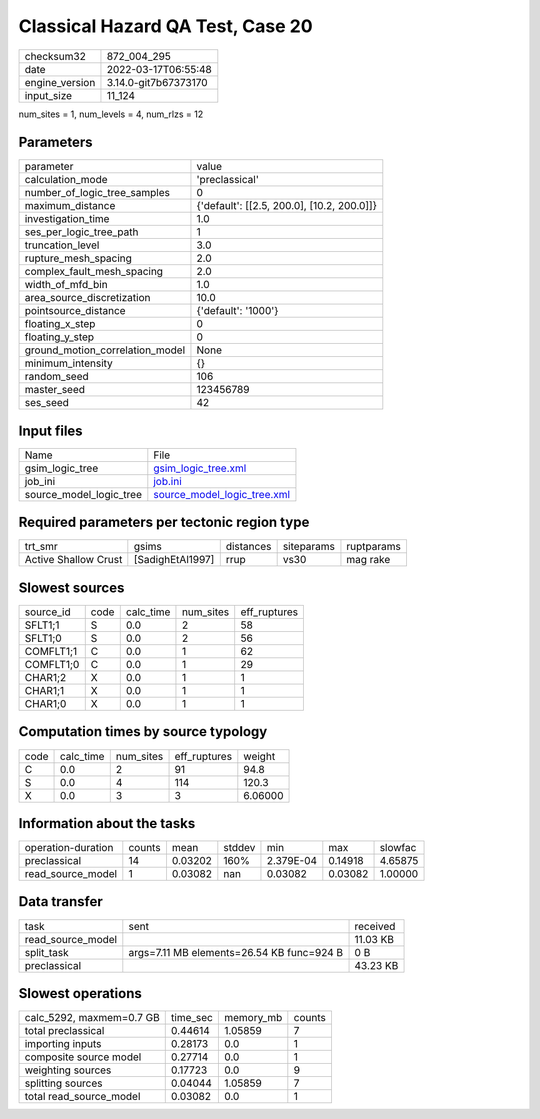 Classical Hazard QA Test, Case 20
=================================

+----------------+----------------------+
| checksum32     | 872_004_295          |
+----------------+----------------------+
| date           | 2022-03-17T06:55:48  |
+----------------+----------------------+
| engine_version | 3.14.0-git7b67373170 |
+----------------+----------------------+
| input_size     | 11_124               |
+----------------+----------------------+

num_sites = 1, num_levels = 4, num_rlzs = 12

Parameters
----------
+---------------------------------+--------------------------------------------+
| parameter                       | value                                      |
+---------------------------------+--------------------------------------------+
| calculation_mode                | 'preclassical'                             |
+---------------------------------+--------------------------------------------+
| number_of_logic_tree_samples    | 0                                          |
+---------------------------------+--------------------------------------------+
| maximum_distance                | {'default': [[2.5, 200.0], [10.2, 200.0]]} |
+---------------------------------+--------------------------------------------+
| investigation_time              | 1.0                                        |
+---------------------------------+--------------------------------------------+
| ses_per_logic_tree_path         | 1                                          |
+---------------------------------+--------------------------------------------+
| truncation_level                | 3.0                                        |
+---------------------------------+--------------------------------------------+
| rupture_mesh_spacing            | 2.0                                        |
+---------------------------------+--------------------------------------------+
| complex_fault_mesh_spacing      | 2.0                                        |
+---------------------------------+--------------------------------------------+
| width_of_mfd_bin                | 1.0                                        |
+---------------------------------+--------------------------------------------+
| area_source_discretization      | 10.0                                       |
+---------------------------------+--------------------------------------------+
| pointsource_distance            | {'default': '1000'}                        |
+---------------------------------+--------------------------------------------+
| floating_x_step                 | 0                                          |
+---------------------------------+--------------------------------------------+
| floating_y_step                 | 0                                          |
+---------------------------------+--------------------------------------------+
| ground_motion_correlation_model | None                                       |
+---------------------------------+--------------------------------------------+
| minimum_intensity               | {}                                         |
+---------------------------------+--------------------------------------------+
| random_seed                     | 106                                        |
+---------------------------------+--------------------------------------------+
| master_seed                     | 123456789                                  |
+---------------------------------+--------------------------------------------+
| ses_seed                        | 42                                         |
+---------------------------------+--------------------------------------------+

Input files
-----------
+-------------------------+--------------------------------------------------------------+
| Name                    | File                                                         |
+-------------------------+--------------------------------------------------------------+
| gsim_logic_tree         | `gsim_logic_tree.xml <gsim_logic_tree.xml>`_                 |
+-------------------------+--------------------------------------------------------------+
| job_ini                 | `job.ini <job.ini>`_                                         |
+-------------------------+--------------------------------------------------------------+
| source_model_logic_tree | `source_model_logic_tree.xml <source_model_logic_tree.xml>`_ |
+-------------------------+--------------------------------------------------------------+

Required parameters per tectonic region type
--------------------------------------------
+----------------------+------------------+-----------+------------+------------+
| trt_smr              | gsims            | distances | siteparams | ruptparams |
+----------------------+------------------+-----------+------------+------------+
| Active Shallow Crust | [SadighEtAl1997] | rrup      | vs30       | mag rake   |
+----------------------+------------------+-----------+------------+------------+

Slowest sources
---------------
+-----------+------+-----------+-----------+--------------+
| source_id | code | calc_time | num_sites | eff_ruptures |
+-----------+------+-----------+-----------+--------------+
| SFLT1;1   | S    | 0.0       | 2         | 58           |
+-----------+------+-----------+-----------+--------------+
| SFLT1;0   | S    | 0.0       | 2         | 56           |
+-----------+------+-----------+-----------+--------------+
| COMFLT1;1 | C    | 0.0       | 1         | 62           |
+-----------+------+-----------+-----------+--------------+
| COMFLT1;0 | C    | 0.0       | 1         | 29           |
+-----------+------+-----------+-----------+--------------+
| CHAR1;2   | X    | 0.0       | 1         | 1            |
+-----------+------+-----------+-----------+--------------+
| CHAR1;1   | X    | 0.0       | 1         | 1            |
+-----------+------+-----------+-----------+--------------+
| CHAR1;0   | X    | 0.0       | 1         | 1            |
+-----------+------+-----------+-----------+--------------+

Computation times by source typology
------------------------------------
+------+-----------+-----------+--------------+---------+
| code | calc_time | num_sites | eff_ruptures | weight  |
+------+-----------+-----------+--------------+---------+
| C    | 0.0       | 2         | 91           | 94.8    |
+------+-----------+-----------+--------------+---------+
| S    | 0.0       | 4         | 114          | 120.3   |
+------+-----------+-----------+--------------+---------+
| X    | 0.0       | 3         | 3            | 6.06000 |
+------+-----------+-----------+--------------+---------+

Information about the tasks
---------------------------
+--------------------+--------+---------+--------+-----------+---------+---------+
| operation-duration | counts | mean    | stddev | min       | max     | slowfac |
+--------------------+--------+---------+--------+-----------+---------+---------+
| preclassical       | 14     | 0.03202 | 160%   | 2.379E-04 | 0.14918 | 4.65875 |
+--------------------+--------+---------+--------+-----------+---------+---------+
| read_source_model  | 1      | 0.03082 | nan    | 0.03082   | 0.03082 | 1.00000 |
+--------------------+--------+---------+--------+-----------+---------+---------+

Data transfer
-------------
+-------------------+-------------------------------------------+----------+
| task              | sent                                      | received |
+-------------------+-------------------------------------------+----------+
| read_source_model |                                           | 11.03 KB |
+-------------------+-------------------------------------------+----------+
| split_task        | args=7.11 MB elements=26.54 KB func=924 B | 0 B      |
+-------------------+-------------------------------------------+----------+
| preclassical      |                                           | 43.23 KB |
+-------------------+-------------------------------------------+----------+

Slowest operations
------------------
+--------------------------+----------+-----------+--------+
| calc_5292, maxmem=0.7 GB | time_sec | memory_mb | counts |
+--------------------------+----------+-----------+--------+
| total preclassical       | 0.44614  | 1.05859   | 7      |
+--------------------------+----------+-----------+--------+
| importing inputs         | 0.28173  | 0.0       | 1      |
+--------------------------+----------+-----------+--------+
| composite source model   | 0.27714  | 0.0       | 1      |
+--------------------------+----------+-----------+--------+
| weighting sources        | 0.17723  | 0.0       | 9      |
+--------------------------+----------+-----------+--------+
| splitting sources        | 0.04044  | 1.05859   | 7      |
+--------------------------+----------+-----------+--------+
| total read_source_model  | 0.03082  | 0.0       | 1      |
+--------------------------+----------+-----------+--------+
